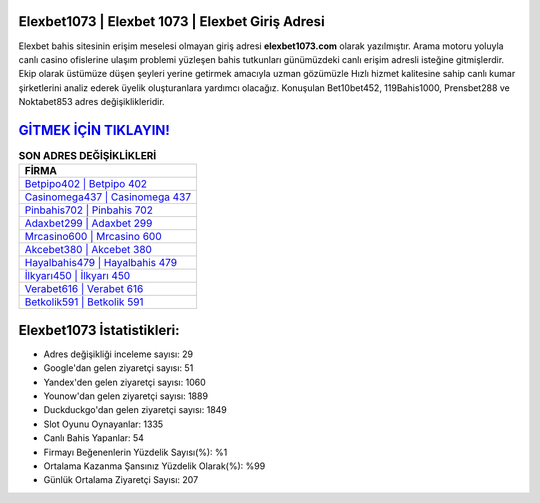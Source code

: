 ﻿Elexbet1073 | Elexbet 1073 | Elexbet Giriş Adresi
===================================

.. image:: images/elexbet-giris.jpg
   :width: 600
   
Elexbet bahis sitesinin erişim meselesi olmayan giriş adresi **elexbet1073.com** olarak yazılmıştır. Arama motoru yoluyla canlı casino ofislerine ulaşım problemi yüzleşen bahis tutkunları günümüzdeki canlı erişim adresli isteğine gitmişlerdir. Ekip olarak üstümüze düşen şeyleri yerine getirmek amacıyla uzman gözümüzle Hızlı hizmet kalitesine sahip canlı kumar şirketlerini analiz ederek üyelik oluşturanlara yardımcı olacağız. Konuşulan Bet10bet452, 119Bahis1000, Prensbet288 ve Noktabet853 adres değişiklikleridir.

`GİTMEK İÇİN TIKLAYIN! <https://uclck.me/gonow>`_
==============

.. list-table:: **SON ADRES DEĞİŞİKLİKLERİ**
   :widths: 100
   :header-rows: 1

   * - FİRMA
   * - `Betpipo402 | Betpipo 402 <betpipo402-betpipo-402-betpipo-giris-adresi.html>`_
   * - `Casinomega437 | Casinomega 437 <casinomega437-casinomega-437-casinomega-giris-adresi.html>`_
   * - `Pinbahis702 | Pinbahis 702 <pinbahis702-pinbahis-702-pinbahis-giris-adresi.html>`_	 
   * - `Adaxbet299 | Adaxbet 299 <adaxbet299-adaxbet-299-adaxbet-giris-adresi.html>`_	 
   * - `Mrcasino600 | Mrcasino 600 <mrcasino600-mrcasino-600-mrcasino-giris-adresi.html>`_ 
   * - `Akcebet380 | Akcebet 380 <akcebet380-akcebet-380-akcebet-giris-adresi.html>`_
   * - `Hayalbahis479 | Hayalbahis 479 <hayalbahis479-hayalbahis-479-hayalbahis-giris-adresi.html>`_	 
   * - `İlkyarı450 | İlkyarı 450 <ilkyari450-ilkyari-450-ilkyari-giris-adresi.html>`_
   * - `Verabet616 | Verabet 616 <verabet616-verabet-616-verabet-giris-adresi.html>`_
   * - `Betkolik591 | Betkolik 591 <betkolik591-betkolik-591-betkolik-giris-adresi.html>`_
	 
Elexbet1073 İstatistikleri:
===================================	 
* Adres değişikliği inceleme sayısı: 29
* Google'dan gelen ziyaretçi sayısı: 51
* Yandex'den gelen ziyaretçi sayısı: 1060
* Younow'dan gelen ziyaretçi sayısı: 1889
* Duckduckgo'dan gelen ziyaretçi sayısı: 1849
* Slot Oyunu Oynayanlar: 1335
* Canlı Bahis Yapanlar: 54
* Firmayı Beğenenlerin Yüzdelik Sayısı(%): %1
* Ortalama Kazanma Şansınız Yüzdelik Olarak(%): %99
* Günlük Ortalama Ziyaretçi Sayısı: 207
